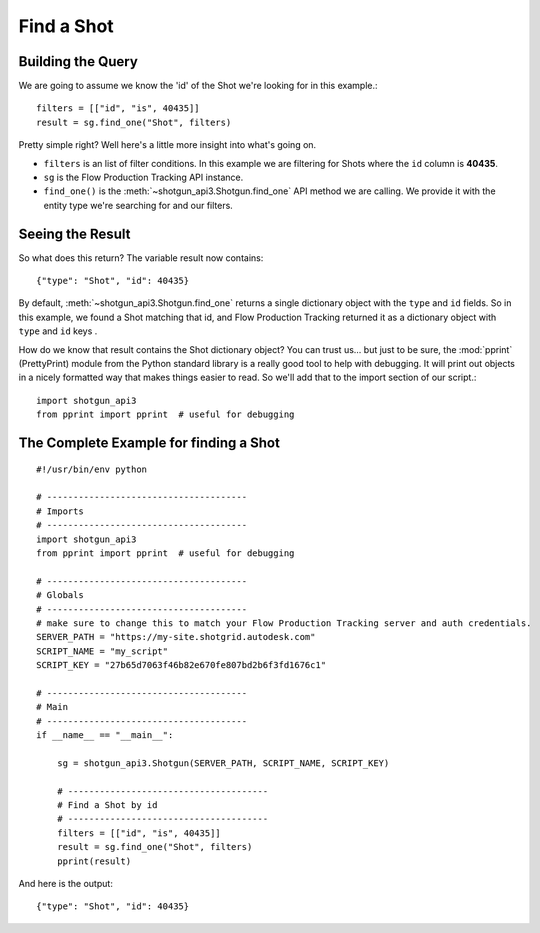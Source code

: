 .. _example_find_shot:

Find a Shot
===========

Building the Query
------------------
We are going to assume we know the 'id' of the Shot we're looking for in this example.::

    filters = [["id", "is", 40435]]
    result = sg.find_one("Shot", filters)

Pretty simple right? Well here's a little more insight into what's going on.

- ``filters`` is an list of filter conditions. In this example we are filtering for Shots where
  the ``id`` column is **40435**.
- ``sg`` is the Flow Production Tracking API instance.
- ``find_one()`` is the :meth:`~shotgun_api3.Shotgun.find_one` API method we are calling. We
  provide it with the entity type we're searching for and our filters.


Seeing the Result
-----------------
So what does this return? The variable result now contains::

    {"type": "Shot", "id": 40435}

By default, :meth:`~shotgun_api3.Shotgun.find_one` returns a single dictionary object with
the ``type`` and ``id`` fields. So in this example, we found a Shot matching that id, and Flow Production Tracking
returned it as a dictionary object with ``type`` and ``id`` keys .

How do we know that result contains the Shot dictionary object? You can trust us... but just to be
sure, the :mod:`pprint` (PrettyPrint) module from the Python standard library is a really good tool
to help with debugging. It will print out objects in a nicely formatted way that makes things
easier to read. So we'll add that to the import section of our script.::

    import shotgun_api3
    from pprint import pprint  # useful for debugging

The Complete Example for finding a Shot
---------------------------------------
::

    #!/usr/bin/env python

    # --------------------------------------
    # Imports
    # --------------------------------------
    import shotgun_api3
    from pprint import pprint  # useful for debugging

    # --------------------------------------
    # Globals
    # --------------------------------------
    # make sure to change this to match your Flow Production Tracking server and auth credentials.
    SERVER_PATH = "https://my-site.shotgrid.autodesk.com"
    SCRIPT_NAME = "my_script"
    SCRIPT_KEY = "27b65d7063f46b82e670fe807bd2b6f3fd1676c1"

    # --------------------------------------
    # Main
    # --------------------------------------
    if __name__ == "__main__":

        sg = shotgun_api3.Shotgun(SERVER_PATH, SCRIPT_NAME, SCRIPT_KEY)

        # --------------------------------------
        # Find a Shot by id
        # --------------------------------------
        filters = [["id", "is", 40435]]
        result = sg.find_one("Shot", filters)
        pprint(result)

And here is the output::

    {"type": "Shot", "id": 40435}
